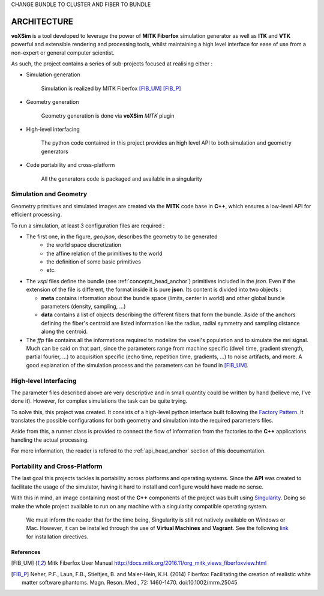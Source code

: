 CHANGE BUNDLE TO CLUSTER AND FIBER TO BUNDLE

ARCHITECTURE
------------

**voXSim** is a tool developed to leverage the power of **MITK Fiberfox** simulation
generator as well as **ITK** and **VTK** powerful and extensible rendering and
processing tools, whilst maintaining a high level interface for ease of use from a
non-expert or general computer scientist.

As such, the project contains a series of sub-projects focused at realising either :

- Simulation generation

    Simulation is realized by MITK Fiberfox [FIB_UM]_ [FIB_P]_

- Geometry generation

    Geometry generation is done via **voXSim** *MITK* plugin

- High-level interfacing

    The python code contained in this project provides an high level API to both
    simulation and geometry generators

- Code portability and cross-platform

    All the generators code is packaged and available in a singularity


Simulation and Geometry
=======================

Geometry primitives and simulated images are created via the **MITK** code base in
**C++**, which ensures a low-level API for efficient processing.

.. image:: img/architecture/geo_sim_arc.png
   :width: 400
   :alt: Architecture of the geometry and simulation C++ block

To run a simulation, at least 3 configuration files are required :

- The first one, in the figure, *geo.json*, describes the geometry to be generated
   - the world space discretization
   - the affine relation of the primitives to the world
   - the definition of some basic primitives
   - etc.

- The *vspl* files define the bundle (see :ref:`concepts_head_anchor`) primitives
  included in the *json*. Even if the extension of the file is different, the format
  inside it is pure **json**. Its content is divided into two objects :

  - **meta** contains information about the bundle space (limits, center in world)
    and other global bundle parameters (density, sampling, ...)
  - **data** contains a list of objects describing the different fibers that form the
    bundle. Aside of the anchors defining the fiber's centroid are listed information
    like the radius, radial symmetry and sampling distance along the centroid.

- The *ffp* file contains all the informations required to modelize the voxel's
  population and to simulate the mri signal. Much can be said on that part, since
  the parameters range from machine specific (dwell time, gradient strength, partial
  fourier, ...) to acquisition specific (echo time, repetition time, gradients, ...)
  to noise artifacts, and more. A good explanation of the simulation process and the
  parameters can be found in [FIB_UM]_.

High-level Interfacing
======================

The parameter files described above are very descriptive and in small quantity could
be written by hand (believe me, I've done it). However, for complex simulations the
task can be quite trying.

To solve this, this project was created. It consists of a high-level python interface
built following the `Factory Pattern <FPTRN_URL_>`_. It translates the possible
configurations for both geometry and simulation into the required parameters files.

Aside from this, a runner class is provided to connect the flow of information from
the factories to the **C++** applications handling the actual processing.

For more information, the reader is refered to the :ref:`api_head_anchor` section of
this documentation.

Portability and Cross-Platform
==============================

The last goal this projects tackles is portability across platforms and operating
systems. Since the **API** was created to facilitate the usage of the simulator,
having it hard to install and configure would have made no sense.

.. image:: img/architecture/global_arc.png
   :width: 400
   :alt: Global architecture of the project

With this in mind, an image containing most of the **C++** components of the project
was built using `Singularity <SIGN_URL_>`_. Doing so make the whole project available
to run on any machine with a singularity compatible operating system.

  We must inform the reader that for the time being, Singularity is still not natively
  available on Windows or Mac. However, it can be installed through the use of
  **Virtual Machines** and **Vagrant**. See the following `link <SIVA_URL_>`_ for
  installation directives.

References
__________

.. [FIB_UM] Mitk Fiberfox User Manual
   http://docs.mitk.org/2016.11/org_mitk_views_fiberfoxview.html

.. [FIB_P] Neher, P.F., Laun, F.B., Stieltjes, B. and Maier-Hein, K.H. (2014)
   Fiberfox: Facilitating the creation of realistic white matter software phantoms.
   Magn. Reson. Med., 72: 1460-1470. doi:10.1002/mrm.25045


.. _FPTRN_URL: https://sourcemaking.com/design_patterns/factory_method
.. _SIGN_URL: https://sylabs.io/docs/
.. _SIVA_URL: https://sylabs.io/guides/3.0/user-guide/installation.html